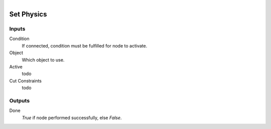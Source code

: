 .. figure:: /images/logic_nodes/physics/ln-set_physics.png
   :align: right
   :width: 215
   :alt: Set Physics Node

.. _ln-set_physics:

==============================
Set Physics
==============================

Inputs
++++++++++++++++++++++++++++++

Condition
   If connected, condition must be fulfilled for node to activate.

Object
   Which object to use.

Active
   todo

Cut Constraints
   todo

Outputs
++++++++++++++++++++++++++++++

Done
   *True* if node performed successfully, else *False*.
